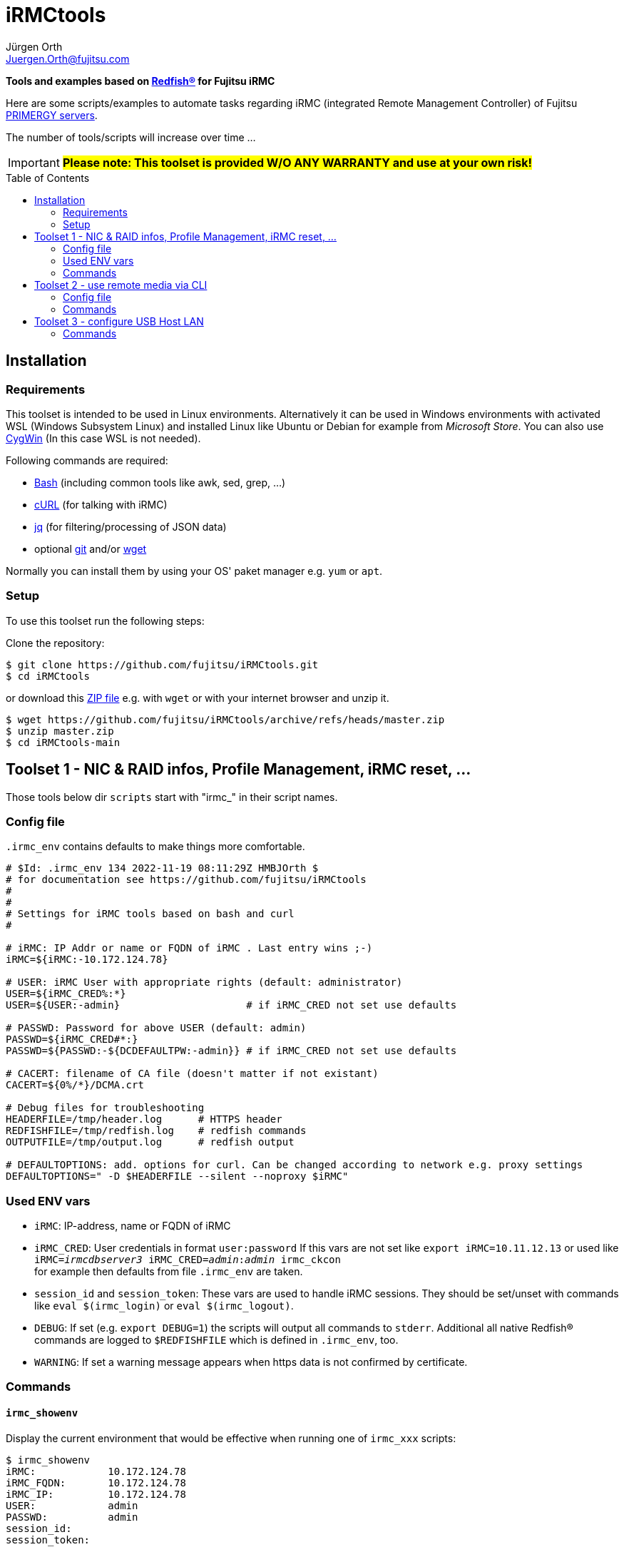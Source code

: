 :author: Jürgen Orth
:email: Juergen.Orth@fujitsu.com
:imagedir: https://github.com/fujitsu/iRMCtools/blob/main/img/
:toc: preamble
ifdef::env-github[]
:tip-caption: :bulb:
:note-caption: :information_source:
:important-caption: :heavy_exclamation_mark:
:caution-caption: :fire:
:warning-caption: :warning:
:imagedir: https://raw.githubusercontent.com/fujitsu/iRMCtools/main/img/
endif::[]
= iRMCtools

[.lead]
*Tools and examples based on https://www.dmtf.org/standards/redfish[Redfish(R)] for Fujitsu iRMC*

Here are some scripts/examples to automate tasks regarding iRMC (integrated Remote Management Controller) of Fujitsu https://www.fujitsu.com/global/products/computing/servers/primergy/[PRIMERGY servers].
 
The number of tools/scripts will increase over time ...

IMPORTANT: *#Please note: This toolset is provided W/O ANY WARRANTY and use at your own risk!#*  

== Installation
=== Requirements
This toolset is intended to be used in Linux environments. Alternatively it can be used in Windows environments with activated WSL (Windows Subsystem Linux) and installed Linux like Ubuntu or Debian for example from _Microsoft Store_. You can also use https://cygwin.org[CygWin] (In this case WSL is not needed).

Following commands are required:

* https://www.gnu.org/software/bash/[Bash] (including common tools like awk, sed, grep, ...)

* https://curl.se/[cURL] (for talking with iRMC)

* https://stedolan.github.io/jq/[jq] (for filtering/processing of JSON data)

* optional https://git-scm.com/[git] and/or https://www.gnu.org/software/wget/[wget]

Normally you can install them by using your OS' paket manager e.g. `yum` or `apt`.

=== Setup
To use this toolset run the following steps:

Clone the repository:
[source,shell]
----
$ git clone https://github.com/fujitsu/iRMCtools.git
$ cd iRMCtools
----
or download this https://github.com/fujitsu/iRMCtools/archive/refs/heads/master.zip[ZIP file] e.g. with `wget` or with your internet browser and unzip it.
[source,shell]
----
$ wget https://github.com/fujitsu/iRMCtools/archive/refs/heads/master.zip
$ unzip master.zip
$ cd iRMCtools-main
----
== Toolset 1 - NIC & RAID infos, Profile Management, iRMC reset, ...
Those tools below dir `scripts` start with "irmc_" in their script names.

=== Config file
`.irmc_env` contains defaults to make things more comfortable.
[source,shell]
----
# $Id: .irmc_env 134 2022-11-19 08:11:29Z HMBJOrth $
# for documentation see https://github.com/fujitsu/iRMCtools
#
#
# Settings for iRMC tools based on bash and curl
#

# iRMC: IP Addr or name or FQDN of iRMC . Last entry wins ;-)
iRMC=${iRMC:-10.172.124.78}

# USER: iRMC User with appropriate rights (default: administrator)
USER=${iRMC_CRED%:*}
USER=${USER:-admin}                     # if iRMC_CRED not set use defaults

# PASSWD: Password for above USER (default: admin)
PASSWD=${iRMC_CRED#*:}
PASSWD=${PASSWD:-${DCDEFAULTPW:-admin}} # if iRMC_CRED not set use defaults

# CACERT: filename of CA file (doesn't matter if not existant)
CACERT=${0%/*}/DCMA.crt

# Debug files for troubleshooting
HEADERFILE=/tmp/header.log      # HTTPS header
REDFISHFILE=/tmp/redfish.log    # redfish commands
OUTPUTFILE=/tmp/output.log      # redfish output

# DEFAULTOPTIONS: add. options for curl. Can be changed according to network e.g. proxy settings
DEFAULTOPTIONS=" -D $HEADERFILE --silent --noproxy $iRMC"
----

=== Used ENV vars
* `iRMC`: IP-address, name or FQDN of iRMC
* `iRMC_CRED`: User credentials in format `user:password`  
  If this vars are not set like `export iRMC=10.11.12.13` or used like +
  `iRMC=_irmcdbserver3_ iRMC_CRED=_admin_:__admin__ irmc_ckcon` +
  for example then defaults from file `.irmc_env` are taken.
* `session_id` and `session_token`: These vars are used to handle iRMC sessions. They should be set/unset with commands like `eval $(irmc_login)` or `eval $(irmc_logout)`.
* `DEBUG`: If set (e.g. `export DEBUG=1`) the scripts will output all commands to `stderr`. Additional all native Redfish(R) commands are logged to `$REDFISHFILE` which is defined in `.irmc_env`, too.
* `WARNING`: If set a warning message appears when https data is not confirmed by certificate.

=== Commands
==== `irmc_showenv`
Display the current environment that would be effective when running one of `irmc_xxx` scripts: 
```shell
$ irmc_showenv
iRMC:            10.172.124.78
iRMC_FQDN:       10.172.124.78
iRMC_IP:         10.172.124.78
USER:            admin
PASSWD:          admin
session_id:
session_token:
```

==== `irmc_ckcon`
This command checks if you can run Redfish(R) commands.
```shell
$ # Example when OK
$ irmc_ckcon
Connection to 10.172.124.78 (via user/password) OK

$ iRMC_CRED=admin:IdontKnow
$ # Example where access doesn't work
$ irmc_ckcon
HTTP/1.1 401 Unauthorized
Connection to to 10.172.124.78 (via user/password) not possible (HTTP/1.1 401 Unauthorized)
```

==== `irmc_login`
Used for initiating an iRMC session and setting of the required ENV vars `session_id` and `session_token`. Usage: `eval $(irmc_login)`. With an established session there is no need for authentication overhead when doing several requests in a row. The performance factor is up to two! Please notice that sessions expire after 5 minutes of inactivity!

==== `irmc_logout`
Used for destroying an iRMC session and unsetting the session related ENV vars. Usage: `eval $(irmc_logout)`

==== `irmc_cmd`
Basic command to perfom Redfish(R) tasks: Usage: `irmc_cmd get|post|patch|delete redfish_cmd [other options ..]`. You can use redfish_cmd w/ or w/o leading "/". You can also use the full name like "/redfish/v1/Systems/0". But, of course, it's less typing using only "Systems/0". Example: 
[source,shell]
----
$ irmc_cmd get Systems/0
{
  "@odata.id":"\/redfish\/v1\/Systems\/0",
  "@odata.type":"#ComputerSystem.v1_4_10.ComputerSystem",
  "Oem":{
    "ts_fujitsu":{
      "@odata.type":"#FTSComputerSystem.v2_10_0.FTSComputerSystem",
      "FirmwareInventory":{
        "@odata.id":"\/redfish\/v1\/Systems\/0\/Oem\/ts_fujitsu\/FirmwareInventory"
      },
      "MainBoard":{
        "Manufacturer":"FUJITSU",
        "Model":"D3890",
        "SerialNumber":"SM2137PNB00I",
:
:
:
----
==== `irmc_shownic`
Display NIC (Network Interface Controller) related information.
[source,shell]
----
$ irmc_shownic
#########################################################
PRIMERGY RX2540 M6 rx2540m6-4-81.bupc-test.hmb.fsc.net 10.172.124.82
#########################################################

LAN MAC addresses:

MAC               Ctrl Port Link     Name
================= ==== ==== ======== =========================================
68:05:CA:CF:75:EC    0    0 LinkUp   PLAN CP I350-T4 4X 1000BASE-T OCPv3
68:05:CA:CF:75:ED    0    1 LinkUp   PLAN CP I350-T4 4X 1000BASE-T OCPv3
68:05:CA:CF:75:EE    0    2 LinkDown PLAN CP I350-T4 4X 1000BASE-T OCPv3
68:05:CA:CF:75:EF    0    3 LinkDown PLAN CP I350-T4 4X 1000BASE-T OCPv3
40:A6:B7:3F:59:44    1    0 null     PLAN EP X710-DA2 2x10Gb SFP
40:A6:B7:3F:59:45    1    1 null     PLAN EP X710-DA2 2x10Gb SFP
40:A6:B7:7C:CB:10    3    0 null     PLAN EP X710-DA2 2x10Gb SFP
40:A6:B7:7C:CB:11    3    1 null     PLAN EP X710-DA2 2x10Gb SFP


PCI-Cards slot mapping ...

Slots:
======
PLAN CP I350-T4 4X 1000BASE-T OCPv3       OCP : 1
PLAN EP X710-DA2 2x10Gb SFP               PCI Slot : 1
PFC EP LPe31002                           PCI Slot : 7
PLAN EP X710-DA2 2x10Gb SFP               PCI Slot : 5
----
==== `irmc_showraid`
Display storage controllers and respective RAID configuration:
[source,shell]
----
$ irmc_showraid
#########################################################
PRIMERGY RX2530 M6 rx2530m6-4-77.bupc-test.hmb.fsc.net
#########################################################

Storage-Controller (0):
    PRAID EP540i (0) ControllerNumber=534 Status=OK
        Disks:
            SEAGATE XS1600LE70084 (0) Size=1490 GiB (1600 GB) Status=OK
            SEAGATE XS1600LE70084 (1) Size=1490 GiB (1600 GB) Status=OK
            SEAGATE XS1600LE70084 (2) Size=1490 GiB (1600 GB) Status=OK
            SEAGATE XS1600LE70084 (3) Size=1490 GiB (1600 GB) Status=OK
        Volumes:

Storage-Controller (1):
    PDUAL CP100 (1) ControllerNumber=239632 Status=OK
        Disks:
            MICRON 5300 MTFDDAV240TDS (0) Size=224 GiB (240 GB) Status=OK
            MICRON 5300 MTFDDAV240TDS (1) Size=224 GiB (240 GB) Status=OK
        Volumes:
            ESXi7Boot (RAID1) Size=224 GiB (240 GB) Status=OK
                Disk number 0
                Disk number 1
----
It's also possible to configure new volumes and so on. But those actions must be done with care to prevent data loss. In such cases you can run a command like `irmc_cmd post Systems/0/Storage/1/Volumes -d "@NewVolumeCreateSettings.json" -i | head -1`. Please check the https://support.ts.fujitsu.com/IndexDownload.asp?SoftwareGuid=D8B307C8-314D-4393-9ECF-A4D3B052F96F[Redfish API Spec v3.39, Chapter "CreateVolumes on volume collection", pages 111 and following].

==== `irmc_showerror`
Display current error states of a server (Beta).

==== `irmc_reset`
Resets (reboots) iRMC immediatly.

==== `irmc_deltasks`
Delete all tasks (Beta).

==== `irmc_getprofile [profile [configfile]]`
Download iRMC- or BIOS-settings to file (Beta). You can download either the complete `IrmcConfig`` or the `BiosConfig`` or a subtree like `IrmcConfig/System/AssetTag` of it.

WARNING: *#Please see this https://github.com/fujitsu/iRMC-REST-API/blob/main/docs/iRMC_RESTful_Tools_EN.pdf[document] (Page 7, yellow marked)#* for hints to prevent unintended resets and/or data loss even if this document belongs to the RESTful API!
[source,shell]
----
$ irmc_getprofile IrmcConfig/System
2022-11-24 19:10:06 -- Talking with iRMC 10.172.124.82 as user "admin" ...
2022-11-24 19:10:06 -- Removing existing profile "System" if necessary ...
2022-11-24 19:10:08 -- Obtaining profile IrmcConfig/System ...
2022-11-24 19:10:10 -- Waiting for completion of task 32 ... Status=OK
2022-11-24 19:10:12 -- Downloading profile to file "profile.json" ...
2022-11-24 19:10:13 -- Cleaning up ...

$ cat profile.json
{
  "Server":{
    "SystemConfig":{
      "IrmcConfig":{
        "System":{
          "Location":"Unknown (edit \/etc\/snmp\/snmpd.conf)",
          "Name":"rx2540m6-4-81.bupc-test.hmb.fsc.net",
          "Description":"Server",
          "Contact":"root@localhost",
          "OperatingSystem":"VMware ESXi 7.0.3 build-19193900",
          "AssetTag":"RX2540M6",
          "RackName":"- unknown -",
          "ChassisHostname":"- unknown -",
          "HelpdeskMessage":""
        },
        "@Version":"1.07"
      }
    },
    "@Version":"1.01"
  }
}

----
==== `irmc_setprofile [configfile]`
Upload iRMC- or BIOS-settings from file (Beta). 

WARNING: *#Please see this https://github.com/fujitsu/iRMC-REST-API/blob/main/docs/iRMC_RESTful_Tools_EN.pdf[document] (Page 7, yellow marked)#* for hints to prevent unintended resets and/or data loss even if this document belongs to the RESTful API!
[source,shell|
----
$ irmc_setprofile profile.json
2022-11-24 19:11:24 -- Talking with iRMC 10.172.124.82 as user "admin" ...
2022-11-24 19:11:24 -- Applying profile "profile.json" - please wait ...
2022-11-24 19:11:26 -- Waiting for completion of task 33 ... Status=OK
2022-11-24 19:11:32 -- Cleaning up ...
----
==== `irmc_sso`
Open 3 browser windows with AVR, GUI and Systemreport (Beta).

image::https://raw.githubusercontent.com/fujitsu/iRMCtools/main/img/SSO_Screenshot.png[SSO: AVR, GUI, SystemReport]

==== `irmc_chasset newassettag`
Change the asset tag, e.g. `chasset ASSET-No: 4711/0815`

==== `irmc_chbios true|false`
Change the automatic update feature for BIOS settings at boot time. When this is set to *true* (and effective after first reboot) then you can read BIOS-settings with `irmc_getprofile` w/o immediate server reset! Default value ex factory is `false`.

== Toolset 2 - use remote media via CLI
This tool (below dir `iso`) is mentioned to mount an ISO image via NFS, CIFS, or HTTP as remote media in order to boot a server with this image. This can be used for OS installation as well as for applying Fujitsu Update DVD.

===  Config file

[source,shell]
----
# CFG for isomount
# $Id: isomount.cfg 112 2022-07-19 14:33:05Z HMBJOrth $ #
#
# Example of URIs (Possible are HTTP, SMB/CIFS and NFS)
# Uri='smb://domain;user:password@server/share/folder/file.iso'
# Uri='nfs://user:group@server/export/test/file.iso'
# Uri='nfs://server:port/export/test/file.iso'
# Uri='nfs://server/export/test/file.iso'
# Uri='http://server/path/file.iso'

# CHANGE lines below
iRMC=${1:-10.172.126.245} User=${2:-admin} Pw=${3:-admin}
Uri='http://10.172.125.9/ISO/VMware-ESXi-6.7.0-14320388-Fujitsu-v480-1.iso'
----

Set the variables `iRMC`, `User`, `Pw` and `Uri` by editing isomount.cfg. 
Alternatively you can override the first three vars when calling `isomount`. There are examples of URIs for http/nfs/smb.

Set permissions:

```shell
$ chmod go-rwx isomount.cfg	  # for security
$ chmod +x isomount           # if necessary
```

=== Commands
==== isomount 
  
===== Usage: `isomount  [ <IPaddress or dnsname of irmc> [<username> [<password>]]]`

Important: The server has to be shutdown before running this tool. This is checked by the tool.  

Hint: Directory of  `isomount` should be in `$PATH` of course!

===== Functionality:
- Check prerequisites (jq availabe / server off)
- Mount ISO
- Change boot device for next boot only to ISO
- Power on server (in order to update)
- Unmount ISO after user acknowledge

===== Debugging:

For evaluation purposes it is possible to run `isomount` in debug mode. For this enable debugging (before calling `isomount`) with:
```shell
$ export DEBUG=1
```
If debugging is enabled all Redfish(R) calls and outputs are loggend in file `/tmp/isomount-<$iRMC>.log`. Disable debugging with:
```shell
$ unset DEBUG
```

===== Running `isomount` in parallel:

You can use this tool to update several servers in parallel:

So with an example input file for iRMC addresses, users, passwords like:
[source,shell]
----
myirmc
172.25.47.11 smith
server13.mycompany.com admin veryscrecetpassword
----
you can use it like:
[source,shell]
----
$ while read irmc user password
> do
>  echo "Processing $irmc ..."
>  nohup isomount $irmc $user $password &
> done < <inputfile>
----
== Toolset 3 - configure USB Host LAN
(below dir `uhl`)
This tool is mentioned to configure USB Host Lan which allows you access to iRMC webserver from host even with no iRMC LAN jack mounted. After enabling USB Host Lan you have to setup your host LAN interface accordingly (e.g. with nmcli for RHEL).

=== Commands
Usage: `uhl [off|on [netmask [bmcaddr [hostaddr]]]]`

Example:
[source,shell]
----
[root@Wrangler bin]# uhl
status:    off
netmask:   255.255.255.0
bmcaddr:   169.254.0.2
hostaddr:  169.254.0.1
[root@Wrangler bin]# uhl on 255.255.0.0
[root@Wrangler bin]# uhl
status:    on
netmask:   255.255.0.0
bmcaddr:   169.254.0.2
hostaddr:  169.254.0.1
[root@Wrangler bin]# irmc_cmd get Systems
{
  "@odata.id":"\/redfish\/v1\/Systems",
  "@odata.type":"#ComputerSystemCollection.ComputerSystemCollection",
  "Name":"Computer System Collection",
  "Members":[
    {
      "@odata.id":"\/redfish\/v1\/Systems\/0"
      :
      :
----

'''
NOTE: Further links to documents / API specifications and so on can you find https://github.com/JuergenOrth/PRIMERGY[here].
